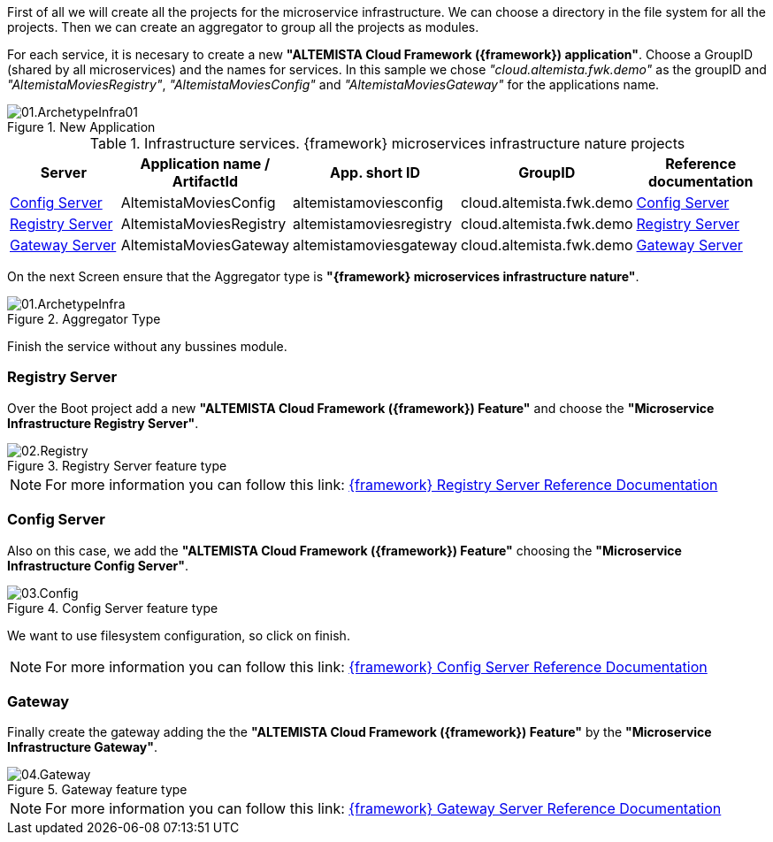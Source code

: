 
:fragment:

First of all we will create all the projects for the microservice infrastructure. We can choose a directory in the file system for all the projects. Then we can create an aggregator to group all the projects as modules.

For each service, it is necesary to create a new *"ALTEMISTA Cloud Framework ({framework}) application"*. Choose a GroupID (shared by all microservices) and the names for services. In this sample we chose _"cloud.altemista.fwk.demo"_ as the groupID and _"AltemistaMoviesRegistry"_, _"AltemistaMoviesConfig"_ and _"AltemistaMoviesGateway"_ for the applications name.

.New Application
image::cloud-altemistafwk-documentation/microservices/demo/01.ArchetypeInfra01.png[align="center"]

.Infrastructure services. {framework} microservices infrastructure nature projects
[options="header"]
|===
^.^|Server                                    |Application name / ArtifactId |App. short ID            |GroupID                  |Reference documentation
^.^|<<config-server-demo,Config Server>>      |AltemistaMoviesConfig        |altemistamoviesconfig   |cloud.altemista.fwk.demo |<<ACF Reference Documentation.adoc#cloud-altemistafwk-core-microservices-config,Config Server>>
^.^|<<registry-server-demo,Registry Server>>  |AltemistaMoviesRegistry      |altemistamoviesregistry |cloud.altemista.fwk.demo |<<ACF Reference Documentation.adoc#_registry_server,Registry Server>>
^.^|<<gateway-server-demo,Gateway Server>>    |AltemistaMoviesGateway       |altemistamoviesgateway  |cloud.altemista.fwk.demo |<<ACF Reference Documentation.adoc#_gateway_server,Gateway Server>>
|===

On the next Screen ensure that the Aggregator type is *"{framework} microservices infrastructure nature"*.

.Aggregator Type
image::cloud-altemistafwk-documentation/microservices/demo/01.ArchetypeInfra.png[align="center"]

Finish the service without any bussines module.

[[registry-server-demo]]
=== Registry Server

Over the Boot project add a new *"ALTEMISTA Cloud Framework ({framework}) Feature"* and choose the *"Microservice Infrastructure Registry Server"*.

.Registry Server feature type
image::cloud-altemistafwk-documentation/microservices/demo/02.Registry.png[align="center"]

NOTE: For more information you can follow this link: <<ACF Reference Documentation.adoc#_registry_server,{framework} Registry Server Reference Documentation>>

[[config-server-demo]]
=== Config Server

Also on this case, we add the *"ALTEMISTA Cloud Framework ({framework}) Feature"* choosing the *"Microservice Infrastructure Config Server"*.

.Config Server feature type
image::cloud-altemistafwk-documentation/microservices/demo/03.Config.png[align="center"]

We want to use filesystem configuration, so click on finish.

NOTE: For more information you can follow this link: <<ACF Reference Documentation.adoc#cloud-altemistafwk-core-microservices-config,{framework} Config Server Reference Documentation>>

[[gateway-server-demo]]
=== Gateway

Finally create the gateway adding the the *"ALTEMISTA Cloud Framework ({framework}) Feature"* by the *"Microservice Infrastructure Gateway"*.

.Gateway feature type
image::cloud-altemistafwk-documentation/microservices/demo/04.Gateway.png[align="center"]

NOTE: For more information you can follow this link: <<ACF Reference Documentation.adoc#_gateway_server,{framework} Gateway Server Reference Documentation>>

//=== [Optional] clean workspace
//
//[TIP]
//====
//You can assign workings sets to maintain a clean workspace. Using "assign workspace" from the pop-up menu of a project and choosing the workings sets as top level elements.
//====
//
//.A clean desktop
//image::cloud-altemistafwk-documentation/microservices/demo/05.WorkingSets.png[align="center"]
